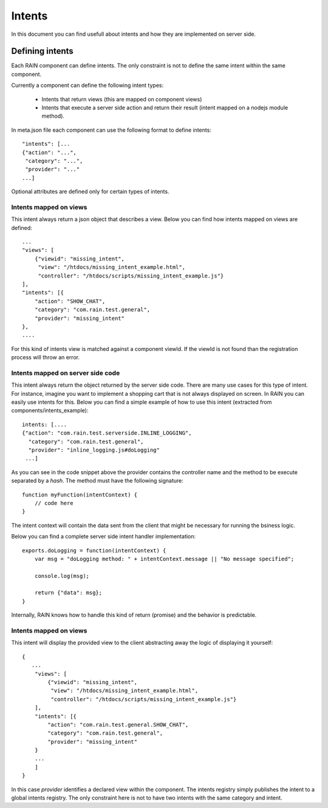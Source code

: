 =======
Intents
=======

In this document you can find usefull about intents and how they are implemented on server
side.

----------------
Defining intents
----------------

Each RAIN component can define intents. The only constraint is not to define the same intent
within the same component.

Currently a component can define the following intent types:

   + Intents that return views (this are mapped on component views)
   + Intents that execute a server side action and return their result (intent mapped on a nodejs module method).

In meta.json file each component can use the following format to define intents::

   "intents": [...
   {"action": "...",
    "category": "...",
    "provider": "..."
   ...]

Optional attributes are defined only for certain types of intents.

Intents mapped on views
-----------------------

This intent always return a json object that describes a view. Below you can find how
intents mapped on views are defined::

    ...
    "views": [
        {"viewid": "missing_intent",
         "view": "/htdocs/missing_intent_example.html",
         "controller": "/htdocs/scripts/missing_intent_example.js"}
    ],
    "intents": [{
        "action": "SHOW_CHAT",
        "category": "com.rain.test.general",
        "provider": "missing_intent"
    },
    ....

For this kind of intents view is matched against a component viewId. If the viewId
is not found than the registration process will throw an error.

Intents mapped on server side code
----------------------------------

This intent always return the object returned by the server side code. There are many
use cases for this type of intent. For instance, imagine you want to implement a shopping
cart that is not always displayed on screen. In RAIN you can easily use intents for this.
Below you can find a simple example of how to use this intent (extracted from components/intents_example)::

   intents: [....
   {"action": "com.rain.test.serverside.INLINE_LOGGING",
     "category": "com.rain.test.general",
     "provider": "inline_logging.js#doLogging"
    ...]

As you can see in the code snippet above the provider contains the controller name and the method to
be execute separated by a *hash*. The method must have the following signature::

    function myFunction(intentContext) {
        // code here
    }

The intent context will contain the data sent from the client that might be necessary for running the
bsiness logic.

Below you can find a complete server side intent handler implementation::

   exports.doLogging = function(intentContext) {
       var msg = "doLogging method: " + intentContext.message || "No message specified";

       console.log(msg);

       return {"data": msg};
   }

Internally, RAIN knows how to handle this kind of return (promise) and the behavior is predictable.

Intents mapped on views
-----------------------

This intent will display the provided view to the client abstracting away the logic of displaying it
yourself::

   {
      ...
       "views": [
           {"viewid": "missing_intent",
            "view": "/htdocs/missing_intent_example.html",
            "controller": "/htdocs/scripts/missing_intent_example.js"}
       ],
       "intents": [{
           "action": "com.rain.test.general.SHOW_CHAT",
           "category": "com.rain.test.general",
           "provider": "missing_intent"
       }
       ...
       ]
   }

In this case *provider* identifies a declared view within the component. The intents registry simply
publishes the intent to a global intents registry. The only constraint here is not to have
two intents with the same category and intent.
